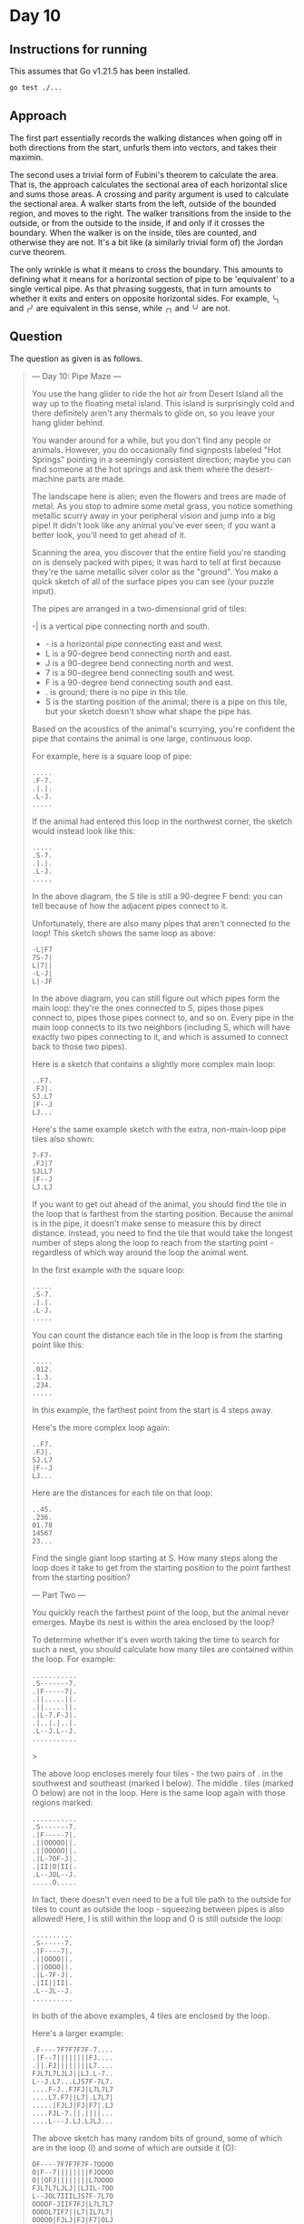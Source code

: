 * Day 10
** Instructions for running
This assumes that Go v1.21.5 has been installed.

#+begin_src sh
go test ./...
#+end_src

** Approach
The first part essentially records the walking distances when going off in both
directions from the start, unfurls them into vectors, and takes their maximin.

The second uses a trivial form of Fubini's theorem to calculate the area. That
is, the approach calculates the sectional area of each horizontal slice and sums
those areas. A crossing and parity argument is used to calculate the sectional
area. A walker starts from the left, outside of the bounded region, and moves to
the right. The walker transitions from the inside to the outside, or from the
outside to the inside, if and only if it crosses the boundary. When the walker
is on the inside, tiles are counted, and otherwise they are not. It's a bit like
(a similarly trivial form of) the Jordan curve theorem.

The only wrinkle is what it means to cross the boundary. This amounts to
defining what it means for a horizontal section of pipe to be 'equivalent' to a
single vertical pipe. As that phrasing suggests, that in turn amounts to whether
it exits and enters on opposite horizontal sides. For example, =╰╮= and =╭╯= are
equivalent in this sense, while =╭╮= and =╰╯= are not.

** Question
The question as given is as follows.

#+begin_quote
--- Day 10: Pipe Maze ---

You use the hang glider to ride the hot air from Desert Island all the way up to
the floating metal island. This island is surprisingly cold and there definitely
aren't any thermals to glide on, so you leave your hang glider behind.

You wander around for a while, but you don't find any people or
animals. However, you do occasionally find signposts labeled "Hot Springs"
pointing in a seemingly consistent direction; maybe you can find someone at the
hot springs and ask them where the desert-machine parts are made.

The landscape here is alien; even the flowers and trees are made of metal. As
you stop to admire some metal grass, you notice something metallic scurry away
in your peripheral vision and jump into a big pipe! It didn't look like any
animal you've ever seen; if you want a better look, you'll need to get ahead of
it.

Scanning the area, you discover that the entire field you're standing on is
densely packed with pipes; it was hard to tell at first because they're the same
metallic silver color as the "ground". You make a quick sketch of all of the
surface pipes you can see (your puzzle input).

The pipes are arranged in a two-dimensional grid of tiles:

-| is a vertical pipe connecting north and south.
- - is a horizontal pipe connecting east and west.
- L is a 90-degree bend connecting north and east.
- J is a 90-degree bend connecting north and west.
- 7 is a 90-degree bend connecting south and west.
- F is a 90-degree bend connecting south and east.
- . is ground; there is no pipe in this tile.
- S is the starting position of the animal; there is a pipe on this tile, but
  your sketch doesn't show what shape the pipe has.

Based on the acoustics of the animal's scurrying, you're confident the pipe that
contains the animal is one large, continuous loop.

For example, here is a square loop of pipe:

#+begin_src
.....
.F-7.
.|.|.
.L-J.
.....
#+end_src

If the animal had entered this loop in the northwest corner, the sketch would
instead look like this:

#+begin_src
.....
.S-7.
.|.|.
.L-J.
.....
#+end_src

In the above diagram, the S tile is still a 90-degree F bend: you can tell
because of how the adjacent pipes connect to it.

Unfortunately, there are also many pipes that aren't connected to the loop! This
sketch shows the same loop as above:

#+begin_src
-L|F7
7S-7|
L|7||
-L-J|
L|-JF
#+end_src

In the above diagram, you can still figure out which pipes form the main loop:
they're the ones connected to S, pipes those pipes connect to, pipes those pipes
connect to, and so on. Every pipe in the main loop connects to its two neighbors
(including S, which will have exactly two pipes connecting to it, and which is
assumed to connect back to those two pipes).

Here is a sketch that contains a slightly more complex main loop:

#+begin_src
..F7.
.FJ|.
SJ.L7
|F--J
LJ...
#+end_src

Here's the same example sketch with the extra, non-main-loop pipe tiles also
shown:

#+begin_src
7-F7-
.FJ|7
SJLL7
|F--J
LJ.LJ
#+end_src

If you want to get out ahead of the animal, you should find the tile in the loop
that is farthest from the starting position. Because the animal is in the pipe,
it doesn't make sense to measure this by direct distance. Instead, you need to
find the tile that would take the longest number of steps along the loop to
reach from the starting point - regardless of which way around the loop the
animal went.

In the first example with the square loop:

#+begin_src
.....
.S-7.
.|.|.
.L-J.
.....
#+end_src

You can count the distance each tile in the loop is from the starting point like
this:

#+begin_src
.....
.012.
.1.3.
.234.
.....
#+end_src

In this example, the farthest point from the start is 4 steps away.

Here's the more complex loop again:

#+begin_src
..F7.
.FJ|.
SJ.L7
|F--J
LJ...
#+end_src

Here are the distances for each tile on that loop:

#+begin_src
..45.
.236.
01.78
14567
23...
#+end_src

Find the single giant loop starting at S. How many steps along the loop does it
take to get from the starting position to the point farthest from the starting
position?

--- Part Two ---

You quickly reach the farthest point of the loop, but the animal never
emerges. Maybe its nest is within the area enclosed by the loop?

To determine whether it's even worth taking the time to search for such a nest,
you should calculate how many tiles are contained within the loop. For example:

#+begin_src
...........
.S-------7.
.|F-----7|.
.||.....||.
.||.....||.
.|L-7.F-J|.
.|..|.|..|.
.L--J.L--J.
...........
#+end_src>

The above loop encloses merely four tiles - the two pairs of . in the southwest
and southeast (marked I below). The middle . tiles (marked O below) are not in
the loop. Here is the same loop again with those regions marked:

#+begin_src
...........
.S-------7.
.|F-----7|.
.||OOOOO||.
.||OOOOO||.
.|L-7OF-J|.
.|II|O|II|.
.L--JOL--J.
.....O.....
#+end_src

In fact, there doesn't even need to be a full tile path to the outside for tiles
to count as outside the loop - squeezing between pipes is also allowed! Here, I
is still within the loop and O is still outside the loop:

#+begin_src
..........
.S------7.
.|F----7|.
.||OOOO||.
.||OOOO||.
.|L-7F-J|.
.|II||II|.
.L--JL--J.
..........
#+end_src

In both of the above examples, 4 tiles are enclosed by the loop.

Here's a larger example:

#+begin_src
.F----7F7F7F7F-7....
.|F--7||||||||FJ....
.||.FJ||||||||L7....
FJL7L7LJLJ||LJ.L-7..
L--J.L7...LJS7F-7L7.
....F-J..F7FJ|L7L7L7
....L7.F7||L7|.L7L7|
.....|FJLJ|FJ|F7|.LJ
....FJL-7.||.||||...
....L---J.LJ.LJLJ...
#+end_src

The above sketch has many random bits of ground, some of which are in the loop
(I) and some of which are outside it (O):

#+begin_src
OF----7F7F7F7F-7OOOO
O|F--7||||||||FJOOOO
O||OFJ||||||||L7OOOO
FJL7L7LJLJ||LJIL-7OO
L--JOL7IIILJS7F-7L7O
OOOOF-JIIF7FJ|L7L7L7
OOOOL7IF7||L7|IL7L7|
OOOOO|FJLJ|FJ|F7|OLJ
OOOOFJL-7O||O||||OOO
OOOOL---JOLJOLJLJOOO
#+end_src

In this larger example, 8 tiles are enclosed by the loop.

Any tile that isn't part of the main loop can count as being enclosed by the
loop. Here's another example with many bits of junk pipe lying around that
aren't connected to the main loop at all:

#+begin_src
FF7FSF7F7F7F7F7F---7
L|LJ||||||||||||F--J
FL-7LJLJ||||||LJL-77
F--JF--7||LJLJ7F7FJ-
L---JF-JLJ.||-FJLJJ7
|F|F-JF---7F7-L7L|7|
|FFJF7L7F-JF7|JL---7
7-L-JL7||F7|L7F-7F7|
L.L7LFJ|||||FJL7||LJ
L7JLJL-JLJLJL--JLJ.L
#+end_src

Here are just the tiles that are enclosed by the loop marked with I:

#+begin_src
FF7FSF7F7F7F7F7F---7
L|LJ||||||||||||F--J
FL-7LJLJ||||||LJL-77
F--JF--7||LJLJIF7FJ-
L---JF-JLJIIIIFJLJJ7
|F|F-JF---7IIIL7L|7|
|FFJF7L7F-JF7IIL---7
7-L-JL7||F7|L7F-7F7|
L.L7LFJ|||||FJL7||LJ
L7JLJL-JLJLJL--JLJ.L
#+end_src

In this last example, 10 tiles are enclosed by the loop.

Figure out whether you have time to search for the nest by calculating the area
within the loop. How many tiles are enclosed by the loop?
#+end_quote
